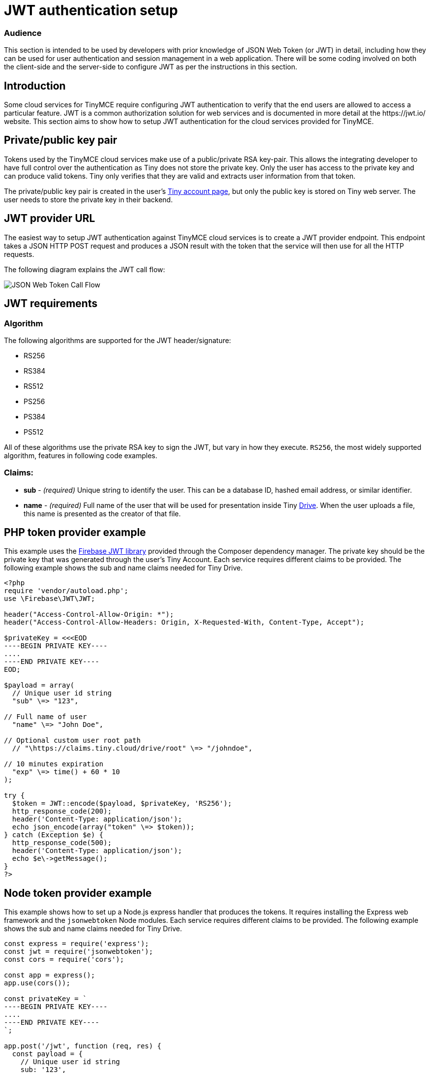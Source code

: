 = JWT authentication setup
:description: JWT is a common authorization solution for web services.
:description_short: JWT Authentication
:title_nav: JWT authentication setup

=== Audience

This section is intended to be used by developers with prior knowledge of JSON Web Token (or JWT) in detail, including how they can be used for user authentication and session management in a web application. There will be some coding involved on both the client-side and the server-side to configure JWT as per the instructions in this section.

== Introduction

Some cloud services for TinyMCE require configuring JWT authentication to verify that the end users are allowed to access a particular feature. JWT is a common authorization solution for web services and is documented in more detail at the \https://jwt.io/ website. This section aims to show how to setup JWT authentication for the cloud services provided for TinyMCE.

== Private/public key pair

Tokens used by the TinyMCE cloud services make use of a public/private RSA key-pair. This allows the integrating developer to have full control over the authentication as Tiny does not store the private key. Only the user has access to the private key and can produce valid tokens. Tiny only verifies that they are valid and extracts user information from that token.

The private/public key pair is created in the user's https://apps.tiny.cloud/my-account/jwt-key-manager/[Tiny account page], but only the public key is stored on Tiny web server. The user needs to store the private key in their backend.

== JWT provider URL

The easiest way to setup JWT authentication against TinyMCE cloud services is to create a JWT provider endpoint. This endpoint takes a JSON HTTP POST request and produces a JSON result with the token that the service will then use for all the HTTP requests.

The following diagram explains the JWT call flow:

image::{baseurl}/images/jwt-call-flow.png[JSON Web Token Call Flow]

== JWT requirements

=== Algorithm

The following algorithms are supported for the JWT header/signature:

* RS256
* RS384
* RS512
* PS256
* PS384
* PS512

All of these algorithms use the private RSA key to sign the JWT, but vary in how they execute. `RS256`, the most widely supported algorithm, features in following code examples.

=== Claims:

* *sub* - _(required)_ Unique string to identify the user. This can be a database ID, hashed email address, or similar identifier.
* *name* - _(required)_ Full name of the user that will be used for presentation inside Tiny link:{baseurl}/plugins/drive/[Drive]. When the user uploads a file, this name is presented as the creator of that file.

== PHP token provider example

This example uses the https://github.com/firebase/php-jwt[Firebase JWT library] provided through the Composer dependency manager. The private key should be the private key that was generated through the user's Tiny Account. Each service requires different claims to be provided. The following example shows the sub and name claims needed for Tiny Drive.

```php
<?php
require 'vendor/autoload.php';
use \Firebase\JWT\JWT;

header("Access-Control-Allow-Origin: *");
header("Access-Control-Allow-Headers: Origin, X-Requested-With, Content-Type, Accept");

$privateKey = <<<EOD
----BEGIN PRIVATE KEY----
....
----END PRIVATE KEY----
EOD;

$payload = array(
  // Unique user id string
  "sub" \=> "123",

// Full name of user
  "name" \=> "John Doe",

// Optional custom user root path
  // "\https://claims.tiny.cloud/drive/root" \=> "/johndoe",

// 10 minutes expiration
  "exp" \=> time() + 60 * 10
);

try {
  $token = JWT::encode($payload, $privateKey, 'RS256');
  http_response_code(200);
  header('Content-Type: application/json');
  echo json_encode(array("token" \=> $token));
} catch (Exception $e) {
  http_response_code(500);
  header('Content-Type: application/json');
  echo $e\->getMessage();
}
?>
```

== Node token provider example

This example shows how to set up a Node.js express handler that produces the tokens. It requires installing the Express web framework and the `jsonwebtoken` Node modules. Each service requires different claims to be provided. The following example shows the sub and name claims needed for Tiny Drive.

```js
const express = require('express');
const jwt = require('jsonwebtoken');
const cors = require('cors');

const app = express();
app.use(cors());

const privateKey = `
----BEGIN PRIVATE KEY----
....
----END PRIVATE KEY----
`;

app.post('/jwt', function (req, res) {
  const payload = {
    // Unique user id string
    sub: '123',

....
// Full name of user
name: 'John Doe',

// Optional custom user root path
// 'https://claims.tiny.cloud/drive/root': '/johndoe',

// 10 minutes expiration
exp: Math.floor(Date.now() / 1000) + (60 * 10)   };
....

try {
    const token = jwt.sign(payload, privateKey, { algorithm: 'RS256'});
    res.set('content-type', 'application/json');
    res.status(200);
    res.send(JSON.stringify({
      token: token
    }));
  } catch (e) {
    res.status(500);
    res.send(e.message);
  }
});

app.listen(3000);
```

== Tiny Drive specific JWT claims:

*sub* - (required) Unique string to identify the user. This can be a database id, hashed email address, or similar identifier.

*name* - (required) Full name of the user that will be used for presentation inside Tiny Drive. When a user uploads a file, the username is presented as the creator of that file.

*\https://claims.tiny.cloud/drive/root* - (optional) Full path to a tiny drive specific root for example "/johndoe".
